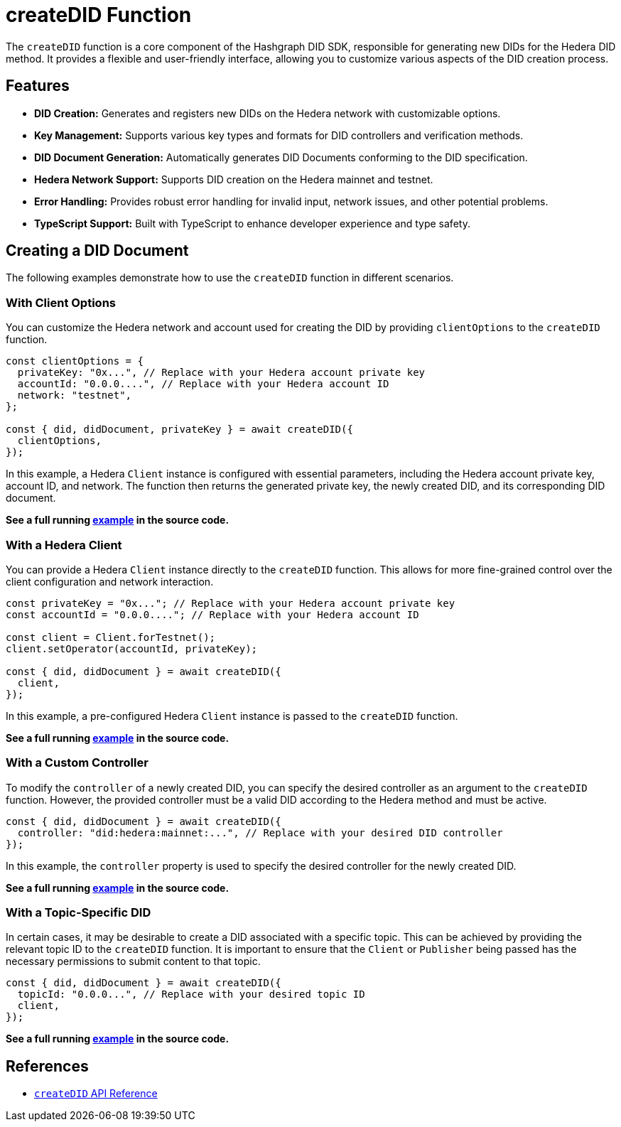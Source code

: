 = createDID Function

The `createDID` function is a core component of the Hashgraph DID SDK, responsible for generating new DIDs for the Hedera DID method. It provides a flexible and user-friendly interface, allowing you to customize various aspects of the DID creation process.

== Features

*   **DID Creation:** Generates and registers new DIDs on the Hedera network with customizable options.
*   **Key Management:** Supports various key types and formats for DID controllers and verification methods.
*   **DID Document Generation:** Automatically generates DID Documents conforming to the DID specification.
*   **Hedera Network Support:**  Supports DID creation on the Hedera mainnet and testnet.
*   **Error Handling:** Provides robust error handling for invalid input, network issues, and other potential problems.
*   **TypeScript Support:** Built with TypeScript to enhance developer experience and type safety.

== Creating a DID Document

The following examples demonstrate how to use the `createDID` function in different scenarios.

=== With Client Options

You can customize the Hedera network and account used for creating the DID by providing `clientOptions` to the `createDID` function.

[source,js]
----
const clientOptions = {
  privateKey: "0x...", // Replace with your Hedera account private key
  accountId: "0.0.0....", // Replace with your Hedera account ID
  network: "testnet",
};

const { did, didDocument, privateKey } = await createDID({
  clientOptions,
});
----

In this example, a Hedera `Client` instance is configured with essential parameters, including the Hedera account private key, account ID, and network. The function then returns the generated private key, the newly created DID, and its corresponding DID document.

**See a full running link:https://github.com/Swiss-Digital-Assets-Institute/hashgraph-did-sdk-js/blob/main/examples/createDID-with-client-options.ts[example] in the source code.**


=== With a Hedera Client

You can provide a Hedera `Client` instance directly to the `createDID` function. This allows for more fine-grained control over the client configuration and network interaction.

[source,js]
----
const privateKey = "0x..."; // Replace with your Hedera account private key
const accountId = "0.0.0...."; // Replace with your Hedera account ID

const client = Client.forTestnet();
client.setOperator(accountId, privateKey); 

const { did, didDocument } = await createDID({
  client,
});
----

In this example, a pre-configured Hedera `Client` instance is passed to the `createDID` function.

**See a full running link:https://github.com/Swiss-Digital-Assets-Institute/hashgraph-did-sdk-js/blob/main/examples/createDID-with-a-client.ts[example] in the source code.**


=== With a Custom Controller

To modify the `controller` of a newly created DID, you can specify the desired controller as an argument to the `createDID` function. However, the provided controller must be a valid DID according to the Hedera method and must be active.

[source,js]
----
const { did, didDocument } = await createDID({
  controller: "did:hedera:mainnet:...", // Replace with your desired DID controller
});
----

In this example, the `controller` property is used to specify the desired controller for the newly created DID. 

**See a full running link:https://github.com/Swiss-Digital-Assets-Institute/hashgraph-did-sdk-js/blob/main/examples/createDID-with-a-custom-controller.ts[example] in the source code.**


=== With a Topic-Specific DID

In certain cases, it may be desirable to create a DID associated with a specific topic. This can be achieved by providing the relevant topic ID to the `createDID` function. It is important to ensure that the `Client` or `Publisher` being passed has the necessary permissions to submit content to that topic.

[source,js]
----
const { did, didDocument } = await createDID({
  topicId: "0.0.0...", // Replace with your desired topic ID
  client,
});
----

**See a full running link:https://github.com/Swiss-Digital-Assets-Institute/hashgraph-did-sdk-js/blob/main/examples/createDID-with-a-topic-specific-did.ts[example] in the source code.**


== References

* xref:04-implementation/components/createDID-api.adoc[`createDID` API Reference]